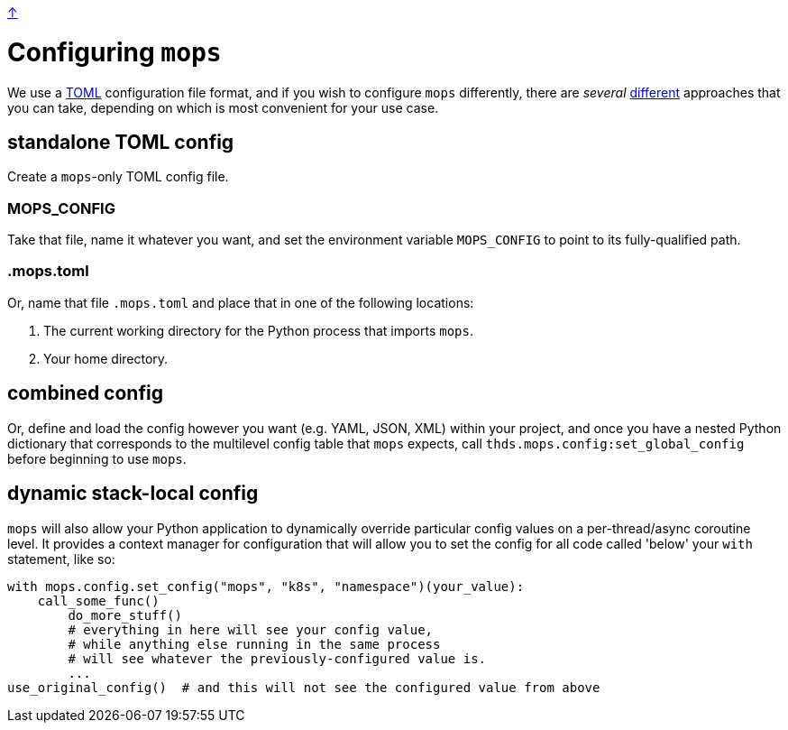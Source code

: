 link:../README.adoc[↑]

# Configuring `mops`

We use a https://toml.io/en/[TOML] configuration file format, and if you wish to configure `mops` differently,
there are _several_ link:../src/thds/mops/config.py[different] approaches that you can take, depending on
which is most convenient for your use case.

## standalone TOML config

Create a `mops`-only TOML config file.

### MOPS_CONFIG

Take that file, name it whatever you want, and set the environment variable `MOPS_CONFIG` to point to its
fully-qualified path.

### .mops.toml

Or, name that file `.mops.toml` and place that in one of the following locations:

1. The current working directory for the Python process that imports `mops`.
1. Your home directory.

## combined config

Or, define and load the config however you want (e.g. YAML, JSON, XML) within your project, and once you
have a nested Python dictionary that corresponds to the multilevel config table that `mops` expects, call
`thds.mops.config:set_global_config` before beginning to use `mops`.

## dynamic stack-local config

`mops` will also allow your Python application to dynamically override particular config values on a
per-thread/async coroutine level. It provides a context manager for configuration that will allow you to
set the config for all code called 'below' your `with` statement, like so:

[source,python]
----
with mops.config.set_config("mops", "k8s", "namespace")(your_value):
    call_some_func()
	do_more_stuff()
	# everything in here will see your config value,
	# while anything else running in the same process
	# will see whatever the previously-configured value is.
	...
use_original_config()  # and this will not see the configured value from above
----
